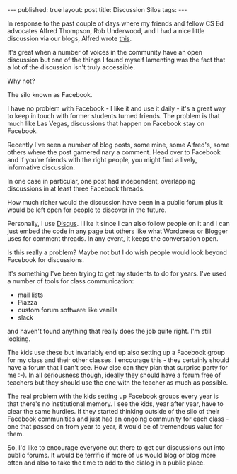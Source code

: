 #+STARTUP: showall indent
#+STARTUP: hidestars
#+OPTIONS: toc:nil
#+begin_html
---
published: true
layout: post
title: Discussion Silos
tags:  
---
#+end_html

#+begin_html
<style>
div.center {text-align:center;}
</style>
#+end_html

In response to the past couple of days where my friends and fellow CS
Ed advocates Alfred Thompson, Rob Underwood, and I had a nice little
discussion via our blogs, Alfred wrote [[http://blog.acthompson.net/2016/01/when-blogging-works-for-educators.html][this]].

It's great when a number of voices in the community have an open
discussion but one of the things I found myself lamenting was the fact
that a lot of the discussion isn't truly accessible.

Why not? 

The silo known as Facebook.

I have no problem with Facebook - I like it and use it daily - it's a great way to
keep in touch with former students turned friends. The problem is that
much like Las Vegas, discussions that happen on Facebook stay on
Facebook.

Recently I've seen a number of blog posts, some mine, some Alfred's,
some others where the post garnered nary a comment. Head over to
Facebook  and if you're friends with the right people, you might find
a lively, informative discussion. 

In one case in particular, one post had independent, overlapping
discussions in at least three Facebook threads.

How much richer would the discussion have been  in a public forum
plus it would be left open for people to discover in the future.

Personally, I use [[http://disqus.com][Disqus]]. I like it since I can also follow people on
it and I can just embed the code in any page but others like what
Wordpress or Blogger uses for comment threads. In any event, it keeps
the conversation open.

Is this really a problem? Maybe not but I do wish people would look
beyond Facebook for discussions.

It's something I've been trying to get my students to do for
years. I've used a number of tools for class communication:
 - mail lists
 - Piazza
 - custom forum software like vanilla
 - slack

 and haven't found anything that really does the job quite right. I'm
 still looking.

The kids use these but invariably end up also setting up a Facebook
group for my class and their other classes. I encourage this - they
certainly should have a forum that I can't see. How else can they plan
that surprise party for me :-). In all seriousness though, ideally
they should have a forum free of teachers but they should use the one
with the teacher as much as possible.

The real problem with the kids setting up Facebook groups every year
is that there's no institutional memory. I see the kids, year after
year, have to clear the same hurdles. If they started thinking outside
of the silo of their Facebook communities and just had an ongoing
community for each class - one that passed on from year to year, it
would be of tremendous value for them.

So, I'd like to encourage everyone out there to get our discussions
out into public forums. It would be terrific if more of us would blog
or blog more often and also to take the time to add to the dialog in a
public place.




